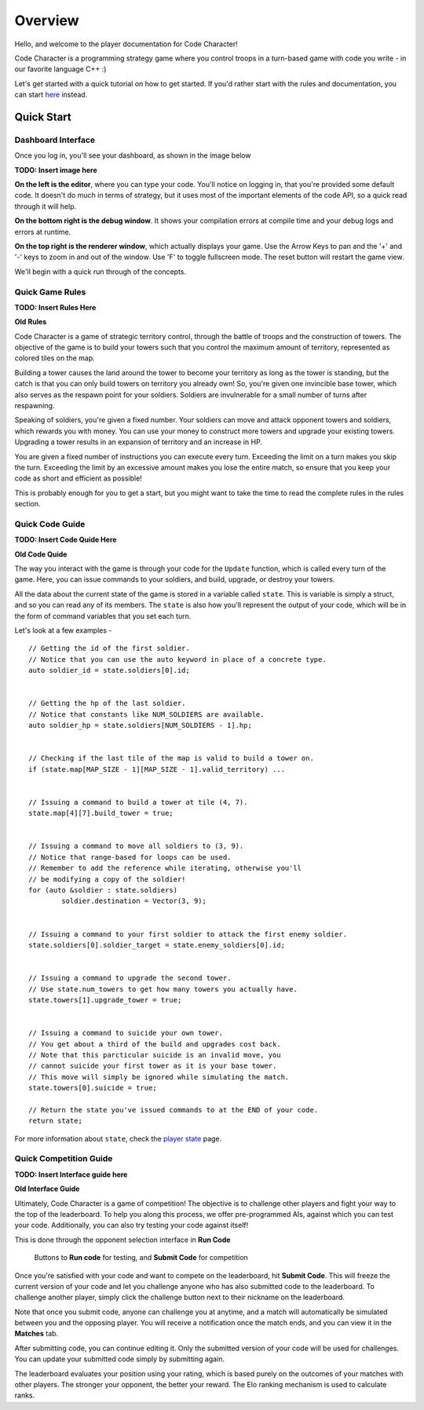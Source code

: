 ========
Overview
========

Hello, and welcome to the player documentation for Code Character!

Code Character is a programming strategy game where you control troops in a turn-based game with code you write - in our favorite language C++ :)

Let's get started with a quick tutorial on how to get started. If you'd rather start with the rules and documentation, you can start `here <rules.html>`_ instead.

Quick Start
===========

Dashboard Interface
-------------------

Once you log in, you'll see your dashboard, as shown in the image below

**TODO: Insert image here**

**On the left is the editor**, where you can type your code. You'll notice on logging in, that you're provided some default code. It doesn't do much in terms of strategy, but it uses most of the important elements of the code API, so a quick read through it will help.

**On the bottom right is the debug window**. It shows your compilation errors at compile time and your debug logs and errors at runtime.

**On the top right is the renderer window**, which actually displays your game. Use the Arrow Keys to pan and the '+' and '-' keys to zoom in and out of the window. Use 'F' to toggle fullscreen mode. The reset button will restart the game view.

We'll begin with a quick run through of the concepts.

Quick Game Rules
----------------

**TODO: Insert Rules Here**

**Old Rules**

Code Character is a game of strategic territory control, through the battle of troops and the construction of towers. The objective of the game is to build your towers such that you control the maximum amount of territory, represented as colored tiles on the map.

Building a tower causes the land around the tower to become your territory as long as the tower is standing, but the catch is that you can only build towers on territory you already own! So, you're given one invincible base tower, which also serves as the respawn point for your soldiers. Soldiers are invulnerable for a small number of turns after respawning.

Speaking of soldiers, you're given a fixed number. Your soldiers can move and attack opponent towers and soldiers, which rewards you with money. You can use your money to construct more towers and upgrade your existing towers. Upgrading a tower results in an expansion of territory and an increase in HP.

You are given a fixed number of instructions you can execute every turn. Exceeding the limit on a turn makes you skip the turn. Exceeding the limit by an excessive amount makes you lose the entire match, so ensure that you keep your code as short and efficient as possible!

This is probably enough for you to get a start, but you might want to take the time to read the complete rules in the rules section.

Quick Code Guide
----------------

**TODO: Insert Code Quide Here**

**Old Code Quide**

The way you interact with the game is through your code for the ``Update`` function, which is called every turn of the game. Here, you can issue commands to your soldiers, and build, upgrade, or destroy your towers.

All the data about the current state of the game is stored in a variable called ``state``. This is variable is simply a struct, and so you can read any of its members. The ``state`` is also how you'll represent the output of your code, which will be in the form of command variables that you set each turn.

Let's look at a few examples - ::

	// Getting the id of the first soldier.
	// Notice that you can use the auto keyword in place of a concrete type.
	auto soldier_id = state.soldiers[0].id;
	
	
	// Getting the hp of the last soldier.
	// Notice that constants like NUM_SOLDIERS are available.
	auto soldier_hp = state.soldiers[NUM_SOLDIERS - 1].hp;
	

	// Checking if the last tile of the map is valid to build a tower on.
	if (state.map[MAP_SIZE - 1][MAP_SIZE - 1].valid_territory) ...
	

	// Issuing a command to build a tower at tile (4, 7).
	state.map[4][7].build_tower = true;
	

	// Issuing a command to move all soldiers to (3, 9).
	// Notice that range-based for loops can be used.
	// Remember to add the reference while iterating, otherwise you'll
	// be modifying a copy of the soldier!
	for (auto &soldier : state.soldiers)
		soldier.destination = Vector(3, 9);
	

	// Issuing a command to your first soldier to attack the first enemy soldier.
	state.soldiers[0].soldier_target = state.enemy_soldiers[0].id;


	// Issuing a command to upgrade the second tower.
	// Use state.num_towers to get how many towers you actually have.
	state.towers[1].upgrade_tower = true;


	// Issuing a command to suicide your own tower.
	// You get about a third of the build and upgrades cost back.
	// Note that this parcticular suicide is an invalid move, you
	// cannot suicide your first tower as it is your base tower.
	// This move will simply be ignored while simulating the match.
	state.towers[0].suicide = true;

	// Return the state you've issued commands to at the END of your code.
	return state;

For more information about ``state``, check the `player state <player_state.html>`_ page.

Quick Competition Guide
-----------------------

**TODO: Insert Interface guide here**

**Old Interface Guide**

Ultimately, Code Character is a game of competition! The objective is to challenge other players and fight your way to the top of the leaderboard. To help you along this process, we offer pre-programmed AIs, against which you can test your code. Additionally, you can also try testing your code against itself!

This is done through the opponent selection interface in **Run Code**

.. figure:: images/runcode.jpg
  :width: 500px
  :alt: Dashboard

  Buttons to **Run code** for testing, and **Submit Code** for competition

Once you're satisfied with your code and want to compete on the leaderboard, hit **Submit Code**. This will freeze the current version of your code and let you challenge anyone who has also submitted code to the leaderboard. To challenge another player, simply click the challenge button next to their nickname on the leaderboard.

Note that once you submit code, anyone can challenge you at anytime, and a match will automatically be simulated between you and the opposing player. You will receive a notification once the match ends, and you can view it in the **Matches** tab.

After submitting code, you can continue editing it. Only the submitted version of your code will be used for challenges. You can update your submitted code simply by submitting again.

The leaderboard evaluates your position using your rating, which is based purely on the outcomes of your matches with other players. The stronger your opponent, the better your reward. The Elo ranking mechanism is used to calculate ranks.
